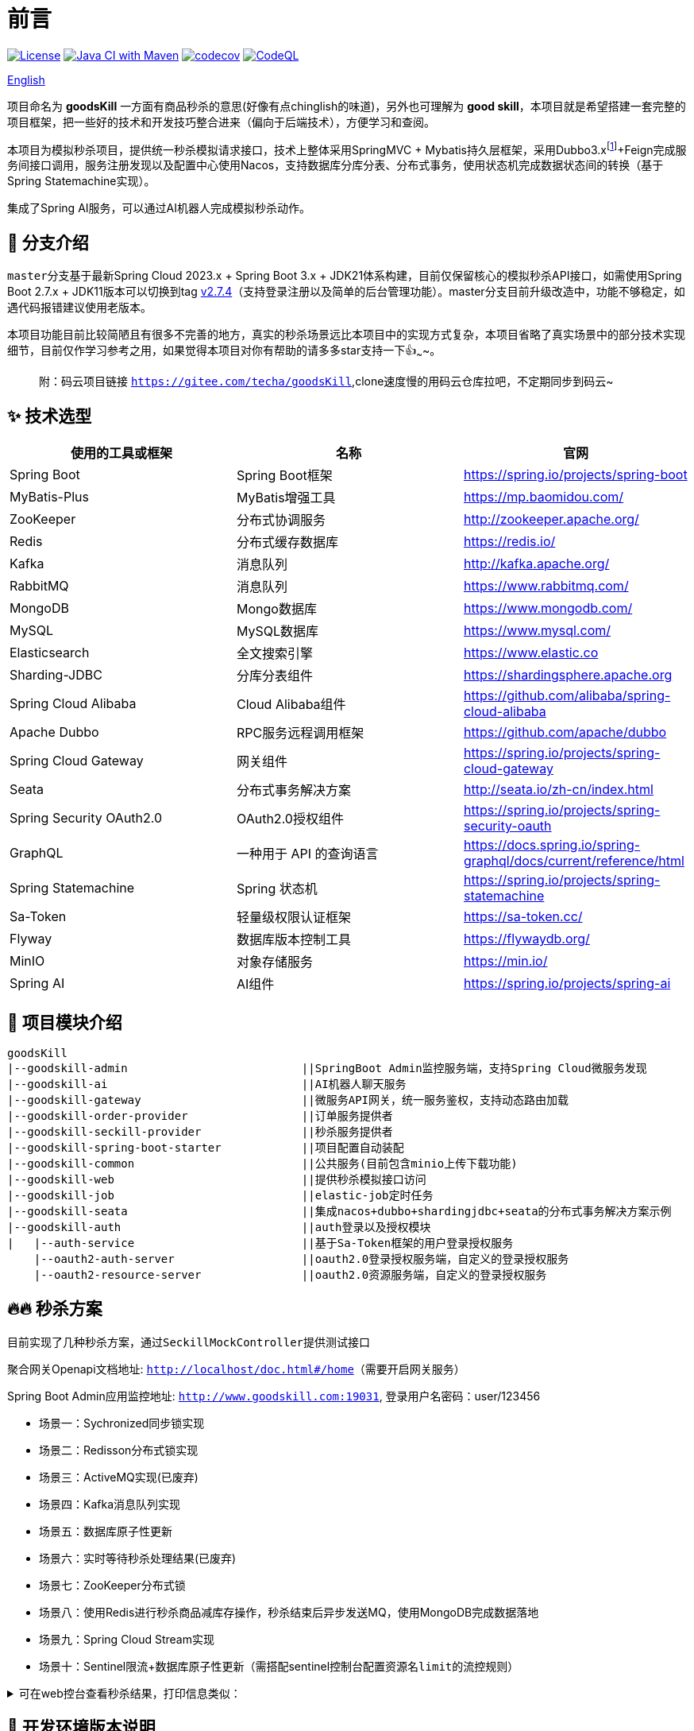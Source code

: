 = 前言

image:https://img.shields.io/badge/license-MIT-blue.svg[License,link=LICENSE]
image:https://github.com/techa03/goodsKill/actions/workflows/maven.yml/badge.svg?branch=master[Java CI with Maven,link=https://github.com/techa03/goodsKill/actions/workflows/maven.yml]
image:https://codecov.io/gh/techa03/goodsKill/branch/master/graph/badge.svg[codecov,link=https://codecov.io/gh/techa03/goodsKill]
image:https://github.com/techa03/goodsKill/actions/workflows/codeql.yml/badge.svg?branch=master[CodeQL,link=https://github.com/techa03/goodsKill/actions/workflows/codeql.yml]

https://github.com/techa03/goodsKill/blob/master/README.adoc[English]

项目命名为 *goodsKill* 一方面有商品秒杀的意思(好像有点chinglish的味道)，另外也可理解为 *good skill*，本项目就是希望搭建一套完整的项目框架，把一些好的技术和开发技巧整合进来（偏向于后端技术），方便学习和查阅。


本项目为模拟秒杀项目，提供统一秒杀模拟请求接口，技术上整体采用SpringMVC + Mybatis持久层框架，采用Dubbo3.x{empty}footnote:[由于SpringCloudAlibaba官方暂未支持Dubbo 3.x，本项目采用dubbo-spring-boot-starter集成]+Feign完成服务间接口调用，服务注册发现以及配置中心使用Nacos，支持数据库分库分表、分布式事务，使用状态机完成数据状态间的转换（基于Spring Statemachine实现）。

集成了Spring AI服务，可以通过AI机器人完成模拟秒杀动作。

== 💎 分支介绍

``master``分支基于最新Spring Cloud 2023.x + Spring Boot 3.x + JDK21体系构建，目前仅保留核心的模拟秒杀API接口，如需使用Spring Boot 2.7.x + JDK11版本可以切换到tag https://github.com/techa03/goodsKill/tree/v2.7.4[v2.7.4]（支持登录注册以及简单的后台管理功能）。master分支目前升级改造中，功能不够稳定，如遇代码报错建议使用老版本。

本项目功能目前比较简陋且有很多不完善的地方，真实的秒杀场景远比本项目中的实现方式复杂，本项目省略了真实场景中的部分技术实现细节，目前仅作学习参考之用，如果觉得本项目对你有帮助的请多多star支持一下👍~~~~。
____

附：码云项目链接 `https://gitee.com/techa/goodsKill`,clone速度慢的用码云仓库拉吧，不定期同步到码云~

____

== ✨ 技术选型

|===
|使用的工具或框架 |名称 |官网

|Spring Boot |Spring Boot框架 |https://spring.io/projects/spring-boot
|MyBatis-Plus |MyBatis增强工具 |https://mp.baomidou.com/
|ZooKeeper |分布式协调服务 |http://zookeeper.apache.org/
|Redis |分布式缓存数据库 |https://redis.io/
|Kafka |消息队列 |http://kafka.apache.org/
|RabbitMQ |消息队列 |https://www.rabbitmq.com/
|MongoDB |Mongo数据库 |https://www.mongodb.com/
|MySQL |MySQL数据库 |https://www.mysql.com/
|Elasticsearch |全文搜索引擎 |https://www.elastic.co
|Sharding-JDBC |分库分表组件 |https://shardingsphere.apache.org
|Spring Cloud Alibaba |Cloud Alibaba组件 |https://github.com/alibaba/spring-cloud-alibaba
|Apache Dubbo | RPC服务远程调用框架 |https://github.com/apache/dubbo
|Spring Cloud Gateway |网关组件 |https://spring.io/projects/spring-cloud-gateway
|Seata |分布式事务解决方案 |http://seata.io/zh-cn/index.html
|Spring Security OAuth2.0 |OAuth2.0授权组件 |https://spring.io/projects/spring-security-oauth
|GraphQL |一种用于 API 的查询语言 |https://docs.spring.io/spring-graphql/docs/current/reference/html
|Spring Statemachine |Spring 状态机 |https://spring.io/projects/spring-statemachine
|Sa-Token |轻量级权限认证框架 |https://sa-token.cc/
|Flyway |数据库版本控制工具 |https://flywaydb.org/
|MinIO |对象存储服务 |https://min.io/
|Spring AI |AI组件 |https://spring.io/projects/spring-ai
|===

== 📝 项目模块介绍

----
goodsKill
|--goodskill-admin                          ||SpringBoot Admin监控服务端，支持Spring Cloud微服务发现
|--goodskill-ai                             ||AI机器人聊天服务
|--goodskill-gateway                        ||微服务API网关，统一服务鉴权，支持动态路由加载
|--goodskill-order-provider                 ||订单服务提供者
|--goodskill-seckill-provider               ||秒杀服务提供者
|--goodskill-spring-boot-starter            ||项目配置自动装配
|--goodskill-common                         ||公共服务(目前包含minio上传下载功能)
|--goodskill-web                            ||提供秒杀模拟接口访问
|--goodskill-job                            ||elastic-job定时任务
|--goodskill-seata                          ||集成nacos+dubbo+shardingjdbc+seata的分布式事务解决方案示例
|--goodskill-auth                           ||auth登录以及授权模块
|   |--auth-service                         ||基于Sa-Token框架的用户登录授权服务
    |--oauth2-auth-server                   ||oauth2.0登录授权服务端，自定义的登录授权服务
    |--oauth2-resource-server               ||oauth2.0资源服务端，自定义的登录授权服务
----

== 🔥🔥 秒杀方案

目前实现了几种秒杀方案，通过``SeckillMockController``提供测试接口

聚合网关Openapi文档地址: `http://localhost/doc.html#/home`（需要开启网关服务）

Spring Boot Admin应用监控地址: `http://www.goodskill.com:19031`, 登录用户名密码：user/123456

* 场景一：Sychronized同步锁实现
* 场景二：Redisson分布式锁实现
* 场景三：ActiveMQ实现(已废弃)
* 场景四：Kafka消息队列实现
* 场景五：数据库原子性更新
* 场景六：实时等待秒杀处理结果(已废弃)
* 场景七：ZooKeeper分布式锁
* 场景八：使用Redis进行秒杀商品减库存操作，秒杀结束后异步发送MQ，使用MongoDB完成数据落地
* 场景九：Spring Cloud Stream实现
* 场景十：Sentinel限流+数据库原子性更新（需搭配sentinel控制台配置资源名``limit``的流控规则）


.可在web控台查看秒杀结果，打印信息类似：
[%collapsible]
====
[source,text]
----
2021-04-14 21:58:59.857  INFO [goodskill-web,df43cc8f59291c48,df43cc8f59291c48] 15808 --- [           main] o.s.w.controller.SeckillMockController   : 秒杀场景二(redis分布式锁实现)开始时间：Wed Apr 14 21:58:59 CST 2021,秒杀id：1000
2021-04-14 21:59:00.094  INFO [goodskill-web,144aa7910cca9520,2821cb8d62c5a908] 15808 --- [AClOSzbugzYng-1] o.s.w.s.c.SeckillMockResponseListener    : 秒杀活动结束，秒杀场景二(redis分布式锁实现)时间：Wed Apr 14 21:59:00 CST 2021,秒杀id：1000
2021-04-14 21:59:00.101  INFO [goodskill-web,144aa7910cca9520,2821cb8d62c5a908] 15808 --- [AClOSzbugzYng-1] o.s.w.s.c.SeckillMockResponseListener    : 最终成功交易笔数统计中。。。
2021-04-14 21:59:01.616  INFO [goodskill-web,144aa7910cca9520,2821cb8d62c5a908] 15808 --- [AClOSzbugzYng-1] o.s.w.s.c.SeckillMockResponseListener    : 最终成功交易笔数统计中。。。
2021-04-14 21:59:03.129  INFO [goodskill-web,144aa7910cca9520,2821cb8d62c5a908] 15808 --- [AClOSzbugzYng-1] o.s.w.s.c.SeckillMockResponseListener    : 最终成功交易笔数：10
2021-04-14 21:59:03.130  INFO [goodskill-web,144aa7910cca9520,2821cb8d62c5a908] 15808 --- [AClOSzbugzYng-1] o.s.w.s.c.SeckillMockResponseListener    : 历史任务耗时统计：StopWatch '': running time = 36159894800 ns
---------------------------------------------
ns         %     Task name
---------------------------------------------
4492195700  012%  秒杀场景四(kafka消息队列实现)
3164155900  009%  秒杀场景八(秒杀商品存放redis减库存，异步发送秒杀成功MQ，mongoDb数据落地)
6219218300  017%  秒杀场景十(Sentinel限流+数据库原子性更新)
9189080600  025%  秒杀场景七(zookeeper分布式锁)
3135926500  009%  秒杀场景五(数据库原子性更新update set num = num -1)
3342791800  009%  秒杀场景九(基于springcloud stream rabbitmq)
3343433700  009%  秒杀场景一(sychronized同步锁实现)
3273092300  009%  秒杀场景二(redis分布式锁实现)
----
====

== 🧰 开发环境版本说明

* JDK: OpenJDK21
* Sharding-JDBC: 5.5.0
* SpringCloud: 2023.x.x
* SpringBoot: 3.3.x
* SpringCloudAlibaba: 2023.x.x
* Apache Dubbo: 3.3.x
* 使用的Docker镜像
+
|===
|镜像 |版本 |端口 |用户名密码

|Nacos |2.3.2-slim |8848 |nacos:nacos（控制台）
|Redis |latest |6379 |密码:123456
|Kafka |3.1.1 |9092 |无
|KafkaManager |latest |9001:9000 |无
|Mongo |6.0.7 |27017 |无
|MySQL |8.0.29 |3306 |root:Password123
|Zookeeper |3.6.2 |2181 |无
|Elasticsearch |7.17.3 |9200 9300 |无
|Kibana |7.17.3 |5601 |无
|RabbitMQ |latest |5672 15672 |无
|MinIO |latest |9000 |root:password
|Seata |2.0.0 |7091 8091|seata:seata（控制台）
|===

== 🎯 快速开始
* 项目根目录``goodsKill``中执行
+
----
  mvn clean install
  或
  #跳过单元测试
  mvn clean install -DskipTests
----

* 默认端口启动nacos、redis、mysql、rabbitmq、kafka、zookeeper、elasticsearch、seataServer，或者使用docker-compose{empty}footnote:[需要安装docker-desktop https://www.docker.com/products/docker-desktop/]命令：
+
[source,bash]
----
  docker-compose -f goodskill-simple.yml up -d
----

* 进入``goodskill-web/src/main/sql``目录，找到``seckill.sql``文件，在本地mysql数据库中建立``seckill``仓库并执行完成数据初始化操作
+

:warning-caption: ⚠️️

[WARNING]
docker-compose启动MySQL镜像时会自动执行初始化脚本，如已执行过上一步本步骤可跳过

* 配置host
[source,text]
+
----
 127.0.0.1       kafka
 127.0.0.1       nacos
 127.0.0.1       redis
 127.0.0.1       mysql
 127.0.0.1       zookeeper
 127.0.0.1       mongo
 127.0.0.1       elasticsearch
 127.0.0.1       rabbitmq
 127.0.0.1       logstash
 ##如果网关服务部署在远程机器，此处改为相应的远程机器ip
 127.0.0.1       www.goodskill.com
----

* 在Nacos配置中心中添加DataId为``goodskill-common-connection.yml``（中间件公共配置）、``goodskill-common.yml``（服务公共配置）的公共配置，Group为``DEFAULT_GROUP``，具体内容可参考项目根目录中的``goodskill-common-connection.yml``、``goodskill-common.yml``文件

* main方法运行``OrderApplication``类(订单服务)

* main方法运行``SeckillApplication``类(秒杀管理服务提供者)

* main方法运行``SampleWebApplication``类(模拟秒杀web服务)

* 发送一个秒杀模拟请求：
秒杀活动id 1000，商品数量10，执行20次购买操作，使用sychronized同步锁执行，例如：
+
可直接使用以下命令发送模拟秒杀请求，每个秒杀活动seckillId对应唯一的一个商品id，每次执行接口时会有一个库存初始化动作，接口执行完成后可重复调用

+
.使用sychronized同步锁执行
====
[source,bash]
curl -X POST "http://www.goodskill.com:8080/sychronized" \
-H "accept: */*" -H "Content-Type: application/json" -d \
"{ \"requestCount\": 20, \"seckillCount\": 10, \"seckillId\": 1000}"
====
+
.使用Redisson分布式锁执行
====
[source,bash]
curl -X POST "http://www.goodskill.com:8080/redisson" \
-H "accept: */*" -H "Content-Type: application/json" -d \
"{ \"requestCount\": 20, \"seckillCount\": 10, \"seckillId\": 1000}"
====
+
.使用Redisson分布式锁执行，支持动态配置后台线程池核心线程数以及最大线程数
====
[source,bash]
curl --location --request POST 'http://www.goodskill.com:8080/limit' \
--header 'User-Agent: apifox/1.0.0 (https://www.apifox.cn)' \
--header 'Content-Type: application/json' \
--data-raw '{
    "maxPoolSize": 10,
    "seckillId": 1000,
    "corePoolSize": 2,
    "seckillCount": 100,
    "requestCount": 120
}'
====
+
请求默认异步执行，可在控制台查看执行日志，如果最终成功交易笔数等于商品数量10则表示没有出现超卖或者少卖问题

== 🤖️ 使用AI机器人聊天服务
基于Spring AI Alibaba构建的简易秒杀机器人服务，可以通过机器人服务完成服务调用，目前仅支持开启秒杀活动，以及输出活动耗时情况

* 进入``goodskill-ai``模块，替换配置``spring.ai.dashscope.api-key``，可通过阿里云百炼平台获取

* main方法运行``AiBotApplication``类，访问聊天页面 `http://127.0.0.1:18077`

* 以下是一个对话示例
[source,text]
+
----
我: 帮我执行秒杀

AI: 当然可以帮助您执行秒杀活动啦！为了顺利进行，请告诉我以下几个信息：1.秒杀活动的ID是多少？2. 这次秒杀的商品数量是多少？3.您打算这次请求的次数是多少？有了这些信息，我就能帮您开始了！😊

我: 秒杀活动id 1001，请求次数20，商品数量10个

AI: 秒杀活动已成功开启！我们现在等待10秒钟，然后我会为您获取任务的耗时统计信息。秒杀活动已成功启动，并在10秒后获得了任务耗时统计信息：总耗时：6.673773375秒具体耗时分布如下：- 秒杀活动id:1001，秒杀场景五(数据库原子性更新update setnum = num -1)耗时 3.528280125 秒，占比 53%-秒杀活动id:1001，秒杀场景五(数据库原子性更新updateset num = num-1)耗时3.14549325 秒，占比 47%希望这些信息对您有帮助！如果还有其他问题或需要进一步的帮助，请随时告诉我哦！😊
----

== 🕹️️ 启动其他可选项目步骤
在快速开始部分基础上增加以下步骤即可启动一个完整项目

* 进入``goodskill-gateway``模块，通过``GatewayBootApplication``类main方法启动服务网关，统一通过网关访问各个服务

+
- `http://www.goodskill.com/api/order/**` 对应访问``goodskill-order``服务
- `http://www.goodskill.com/api/seata/**` 对应访问``goodskill-seata``服务
- `http://www.goodskill.com/api/seckill/**` 对应访问``goodskill-seckill``服务
- `http://www.goodskill.com/api/auth/**` 对应访问``goodskill-auth``服务
- `http://www.goodskill.com/api/web/**` 对应访问``goodskill-web``服务


* 已集成``Sentinel``限流组件，支持``nacos``配置中心方式推送限流规则，使用时需启动``Sentinel``控制台，并以``18088``端口启动，docker环境暂不支持。

* Seata分布式事务测试方法见 https://github.com/techa03/goodsKill/tree/master/goodskill-seata/README.md[Seata分布式事务测试示例运行说明]

* main方法运行``GoodskillAdminApplication``类(微服务健康状态指标监控)

== ❓常见问题
[qanda]
docker es镜像启动失败::

出现此问题一般为linux环境，运行以下命令即可 `sysctl -w vm.max_map_count=262144`
，或者修改/etc/sysctl.conf文件，追加以下配置：
+
[source,text]
----
grep vm.max_map_count /etc/sysctl.conf
vm.max_map_count=262144
----

如何使用本项目自定义的OAuth2.0授权服务器进行登录授权？::

待完善。。

项目集成的各个框架之间目前的兼容性如何？::

本项目目前依赖的各个主流框架的版本比较新，尚未经过完整测试{empty}footnote:[附 https://start.aliyun.com/bootstrap.html[SpringCloudAlibaba]兼容版本说明]。

服务启动控制台报ERROR日志 ``no available service found in cluster 'default', please make sure registry config correct and keep your seata server running`` 如何解决？::

启动``seata-server``服务即可（docker-compose.yml文件中已提供），可参照Seata官网添加nacos相关配置。如未使用分布式事务，可忽略该错误，不影响服务正常运行

docker-compose无法拉取镜像::

hub.docker被墙，国内可使用阿里云镜像加速器，具体操作见 https://cr.console.aliyun.com/cn-hangzhou/instances/mirrors[阿里云镜像加速器]

使用JDK17以上启动项目失败::

启动时添加以下jvm参数，例如：
+
[source,text]
----
--add-opens java.base/java.lang=ALL-UNNAMED
--add-opens java.base/java.util=ALL-UNNAMED
--add-opens java.base/java.util.concurrent=ALL-UNNAMED
--add-opens java.base/java.math=ALL-UNNAMED
--add-opens java.base/sun.reflect.generics.reflectiveObjects=ALL-UNNAMED
----

== 🖲️ 状态机说明
目前秒杀活动状态的控制基于Spring Statemachine状态机实现，使用状态机的优点：

* 统一控制活动状态，便于状态的集中维护；
* 防止业务状态被随意更改，保证状态的可控更新；

=== 状态机流程图
image:docs/shortcut/状态机.png[image]


== 📚分库分表情况说明

|===
|表 |数据库 |是否分库 |分库字段 |是否分表 |分表字段

|success_killed |MySQL |是（同一服务器中，分为seckill和seckill_01两个库） |seckill_id |是（分为success_killed_0,success_kill_1两张表） |user_phone
|===

:note-caption: 📢
[NOTE]
其他表均未分库分表，默认使用seckill作为主库

=== API接口说明

image:docs/shortcut/%E5%BE%AE%E4%BF%A1%E6%88%AA%E5%9B%BE_20180819224521.png[image]

== 💻相关页面展示

=== 模拟秒杀接口测试

image:docs/shortcut/模拟秒杀接口测试.gif[image]

== 📑数据库表结构

image:docs/shortcut/model_table.png[image]

== 📖参考文档

* 解决Docker容器连接 Kafka 连接失败问题：`https://www.cnblogs.com/hellxz/p/why_cnnect_to_kafka_always_failure.html`
